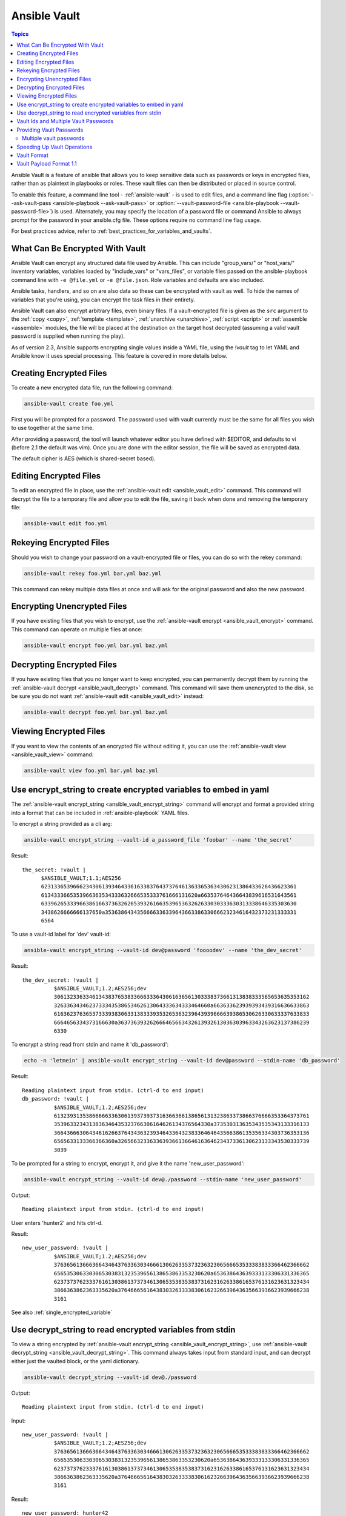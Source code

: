 Ansible Vault
=============

.. contents:: Topics

Ansible Vault is a feature of ansible that allows you to keep sensitive data such as passwords or keys in encrypted files, rather than as plaintext in playbooks or roles. These vault files can then be distributed or placed in source control.

To enable this feature, a command line tool - :ref:`ansible-vault` - is used to edit files, and a command line flag (:option:`--ask-vault-pass <ansible-playbook --ask-vault-pass>` or :option:`--vault-password-file <ansible-playbook --vault-password-file>`) is used. Alternately, you may specify the location of a password file or command Ansible to always prompt for the password in your ansible.cfg file. These options require no command line flag usage.

For best practices advice, refer to :ref:`best_practices_for_variables_and_vaults`.

.. _what_can_be_encrypted_with_vault:

What Can Be Encrypted With Vault
````````````````````````````````

Ansible Vault can encrypt any structured data file used by Ansible.  This can include "group_vars/" or "host_vars/" inventory variables, variables loaded by "include_vars" or "vars_files", or variable files passed on the ansible-playbook command line with ``-e @file.yml`` or ``-e @file.json``.  Role variables and defaults are also included.

Ansible tasks, handlers, and so on are also data so these can be encrypted with vault as well. To hide the names of variables that you're using, you can encrypt the task files in their entirety.

Ansible Vault can also encrypt arbitrary files, even binary files.  If a vault-encrypted file is
given as the ``src`` argument to the :ref:`copy <copy>`, :ref:`template <template>`,
:ref:`unarchive <unarchive>`, :ref:`script <script>` or :ref:`assemble <assemble>` modules, the file will be placed at the destination on the target host decrypted (assuming a valid vault password is supplied when running the play).

As of version 2.3, Ansible supports encrypting single values inside a YAML file, using the `!vault` tag to let YAML and Ansible know it uses special processing. This feature is covered in more details below.


.. _creating_files:

Creating Encrypted Files
````````````````````````

To create a new encrypted data file, run the following command:

.. code-block:: bash

   ansible-vault create foo.yml

First you will be prompted for a password.  The password used with vault currently must be the same for all files you wish to use together at the same time.

After providing a password, the tool will launch whatever editor you have defined with $EDITOR, and defaults to vi (before 2.1 the default was vim).  Once you are done with the editor session, the file will be saved as encrypted data.

The default cipher is AES (which is shared-secret based).


.. _editing_encrypted_files:

Editing Encrypted Files
```````````````````````

To edit an encrypted file in place, use the :ref:`ansible-vault edit <ansible_vault_edit>` command.
This command will decrypt the file to a temporary file and allow you to edit
the file, saving it back when done and removing the temporary file:

.. code-block:: bash

   ansible-vault edit foo.yml


.. _rekeying_files:

Rekeying Encrypted Files
````````````````````````

Should you wish to change your password on a vault-encrypted file or files, you can do so with the rekey command:

.. code-block:: bash

    ansible-vault rekey foo.yml bar.yml baz.yml

This command can rekey multiple data files at once and will ask for the original
password and also the new password.


.. _encrypting_files:

Encrypting Unencrypted Files
````````````````````````````

If you have existing files that you wish to encrypt, use
the :ref:`ansible-vault encrypt <ansible_vault_encrypt>` command.  This command can operate on multiple files at once:

.. code-block:: bash

   ansible-vault encrypt foo.yml bar.yml baz.yml


.. _decrypting_files:

Decrypting Encrypted Files
``````````````````````````

If you have existing files that you no longer want to keep encrypted, you can permanently decrypt
them by running the :ref:`ansible-vault decrypt <ansible_vault_decrypt>` command.  This command will save them unencrypted
to the disk, so be sure you do not want :ref:`ansible-vault edit <ansible_vault_edit>` instead:

.. code-block:: bash

    ansible-vault decrypt foo.yml bar.yml baz.yml


.. _viewing_files:

Viewing Encrypted Files
```````````````````````

If you want to view the contents of an encrypted file without editing it, you can use the :ref:`ansible-vault view <ansible_vault_view>` command:

.. code-block:: bash

    ansible-vault view foo.yml bar.yml baz.yml


.. _encrypt_string_for_use_in_yaml:

Use encrypt_string to create encrypted variables to embed in yaml
`````````````````````````````````````````````````````````````````

The :ref:`ansible-vault encrypt_string <ansible_vault_encrypt_string>` command will encrypt and format a provided string into a format
that can be included in :ref:`ansible-playbook` YAML files.

To encrypt a string provided as a cli arg:

.. code-block:: bash

    ansible-vault encrypt_string --vault-id a_password_file 'foobar' --name 'the_secret'

Result::

    the_secret: !vault |
          $ANSIBLE_VAULT;1.1;AES256
          62313365396662343061393464336163383764373764613633653634306231386433626436623361
          6134333665353966363534333632666535333761666131620a663537646436643839616531643561
          63396265333966386166373632626539326166353965363262633030333630313338646335303630
          3438626666666137650a353638643435666633633964366338633066623234616432373231333331
          6564

To use a vault-id label for 'dev' vault-id:

.. code-block:: bash

    ansible-vault encrypt_string --vault-id dev@password 'foooodev' --name 'the_dev_secret'

Result::

    the_dev_secret: !vault |
              $ANSIBLE_VAULT;1.2;AES256;dev
              30613233633461343837653833666333643061636561303338373661313838333565653635353162
              3263363434623733343538653462613064333634333464660a663633623939393439316636633863
              61636237636537333938306331383339353265363239643939666639386530626330633337633833
              6664656334373166630a363736393262666465663432613932613036303963343263623137386239
              6330

To encrypt a string read from stdin and name it 'db_password':

.. code-block:: bash

    echo -n 'letmein' | ansible-vault encrypt_string --vault-id dev@password --stdin-name 'db_password'

Result::

    Reading plaintext input from stdin. (ctrl-d to end input)
    db_password: !vault |
              $ANSIBLE_VAULT;1.2;AES256;dev
              61323931353866666336306139373937316366366138656131323863373866376666353364373761
              3539633234313836346435323766306164626134376564330a373530313635343535343133316133
              36643666306434616266376434363239346433643238336464643566386135356334303736353136
              6565633133366366360a326566323363363936613664616364623437336130623133343530333739
              3039

To be prompted for a string to encrypt, encrypt it, and give it the name 'new_user_password':


.. code-block:: bash

    ansible-vault encrypt_string --vault-id dev@./password --stdin-name 'new_user_password'

Output::

    Reading plaintext input from stdin. (ctrl-d to end input)

User enters 'hunter2' and hits ctrl-d.

Result::

    new_user_password: !vault |
              $ANSIBLE_VAULT;1.2;AES256;dev
              37636561366636643464376336303466613062633537323632306566653533383833366462366662
              6565353063303065303831323539656138653863353230620a653638643639333133306331336365
              62373737623337616130386137373461306535383538373162316263386165376131623631323434
              3866363862363335620a376466656164383032633338306162326639643635663936623939666238
              3161

See also :ref:`single_encrypted_variable`


.. _decrypt_string:

Use decrypt_string to read encrypted variables from stdin
`````````````````````````````````````````````````````````

To view a string encrypted by :ref:`ansible-vault encrypt_string <ansible_vault_encrypt_string>`,
use :ref:`ansible-vault decrypt_string <ansible_vault_decrypt_string>`. This command always
takes input from standard input, and can decrypt either just the vaulted block, or the yaml dictionary.

.. code-block:: bash

    ansible-vault decrypt_string --vault-id dev@./password

Output::

    Reading plaintext input from stdin. (ctrl-d to end input)

Input::

    new_user_password: !vault |
              $ANSIBLE_VAULT;1.2;AES256;dev
              37636561366636643464376336303466613062633537323632306566653533383833366462366662
              6565353063303065303831323539656138653863353230620a653638643639333133306331336365
              62373737623337616130386137373461306535383538373162316263386165376131623631323434
              3866363862363335620a376466656164383032633338306162326639643635663936623939666238
              3161

Result::

    new_user_password: hunter42

Input::

              $ANSIBLE_VAULT;1.2;AES256;dev
              37636561366636643464376336303466613062633537323632306566653533383833366462366662
              6565353063303065303831323539656138653863353230620a653638643639333133306331336365
              62373737623337616130386137373461306535383538373162316263386165376131623631323434
              3866363862363335620a376466656164383032633338306162326639643635663936623939666238
              3161

Result::

    hunter42


.. _vault_ids:

Vault Ids and Multiple Vault Passwords
``````````````````````````````````````

*Available since Ansible 2.4*

A vault id is an identifier for one or more vault secrets. Since Ansible 2.4,
Ansible supports multiple vault passwords. Vault ids is a way to provide
a label for a particular vault password.

Vault encrypted content can specify which vault id it was encrypted with.

Prior to Ansible 2.4, only one vault password could be used at a time. Post
Ansible 2.4, multiple vault passwords can be used each time Ansible runs, so any
vault files or vars that needed to be decrypted all had to use the same password.

Since Ansible 2.4, vault files or vars that are encrypted with different
passwords can be used at the same time.

For example, a playbook can now include a vars file encrypted with a 'dev' vault
id and a 'prod' vault id.

.. _providing_vault_passwords:

Providing Vault Passwords
`````````````````````````

Since Ansible 2.4, the recommended way to provide a vault password from the cli is
to use the :option:`--vault-id <ansible-playbook --vault-id>` cli option.

For example, to use a password store in the text file :file:`/path/to/my/vault-password-file`:

.. code-block:: bash

    ansible-playbook --vault-id /path/to/my/vault-password-file site.yml

To prompt for a password:

.. code-block:: bash

    ansible-playbook --vault-id @prompt site.yml

To get the password from a vault password executable script :file:`my-vault-password.py`:

.. code-block:: bash

    ansible-playbook --vault-id my-vault-password.py

The value for :option:`--vault-id <ansible-playbook --vault-id>` can specify the type of vault id (prompt, a file path, etc)
and a label for the vault id ('dev', 'prod', 'cloud', etc)

For example, to use a password file :file:`dev-password` for the vault-id 'dev':

.. code-block:: bash

    ansible-playbook --vault-id dev@dev-password site.yml

To prompt for the 'dev' vault id:

.. code-block:: bash

    ansible-playbook --vault-id dev@prompt site.yml

*Prior to Ansible 2.4*

To be prompted for a vault password, use the :option:`--ask-vault-pass <ansible-playbook --vault-id>` cli option:

.. code-block:: bash

    ansible-playbook --ask-vault-pass site.yml

To specify a vault password in a text file 'dev-password', use the :option:`--vault-password-file <ansible-playbook --vault-password-file>` option:

.. code-block:: bash

    ansible-playbook --vault-password-file dev-password site.yml

There is a config option (:ref:`DEFAULT_VAULT_PASSWORD_FILE`) to specify a vault password file to use
without requiring the :option:`--vault-password-file <ansible-playbook --vault-password-file>` cli option.


Multiple vault passwords
^^^^^^^^^^^^^^^^^^^^^^^^

Since Ansible 2.4 and later support using multiple vault passwords, :option:`--vault-id <ansible-playbook --vault-id>` can
be provided multiple times.

If multiple vault passwords are provided, by default Ansible will attempt to decrypt vault content
by trying each vault secret in the order they were provided on the command line.

For example, to use a 'dev' password read from a file and to be prompted for the 'prod' password:

.. code-block:: bash

    ansible-playbook --vault-id dev@dev-password --vault-id prod@prompt site.yml

In the above case, the 'dev' password will be tried first, then the 'prod' password for cases
where Ansible doesn't know which vault id is used to encrypt something.

If the vault content was encrypted using a :option:`--vault-id <ansible-vault --vault-id>` option, then the label of the
vault id is stored with the vault content. When Ansible knows the right vault-id, it will try
the matching vault id's secret first before trying the rest of the vault-ids.

There is a config option (:ref:`DEFAULT_VAULT_ID_MATCH` ) to force the vault content's vault id label to match with one of
the provided vault ids. But the default is to try the matching id first, then try the other
vault ids in order.

There is also a config option (:ref:`DEFAULT_VAULT_IDENTITY_LIST`) to specify a default list of vault ids to
use. For example, instead of requiring the cli option on every use, the (:ref:`DEFAULT_VAULT_IDENTITY_LIST`) config option can be used:

.. code-block:: bash

    ansible-playbook --vault-id dev@dev-password --vault-id prod@prompt site.yml

The :option:`--vault-id <ansible-playbook --vault-id>` can be used in lieu of the :option:`--vault-password-file <ansible-playbook --vault-password-file>` or :option:`--ask-vault-pass <ansible-playbook --ask-vault-pass>` options,
or it can be used in combination with them.

When using :ref:`ansible-vault` commands that encrypt content (:ref:`ansible-vault encrypt <ansible_vault_encrypt>`, :ref:`ansible-vault encrypt_string <ansible_vault_encrypt_string>`, etc)
only one vault-id can be used.



.. note::
    Prior to Ansible 2.4, only one vault password could be used in each Ansible run. The
    :option:`--vault-id <ansible-playbook --vault-id>` option is not support prior to Ansible 2.4.


.. _speeding_up_vault:

Speeding Up Vault Operations
````````````````````````````

By default, Ansible uses PyCrypto to encrypt and decrypt vault files. If you have many encrypted files, decrypting them at startup may cause a perceptible delay. To speed this up, install the cryptography package:

.. code-block:: bash

    pip install cryptography


.. _vault_format:

Vault Format
````````````

A vault encrypted file is a UTF-8 encoded txt file.

The file format includes a new line terminated header.

For example::

    $ANSIBLE_VAULT;1.1;AES256


The header contains the vault format id, the vault format version, and a cipher id, seperated by semi-colons ';'

The first field ``$ANSIBLE_VAULT`` is the format id. Currently ``$ANSIBLE_VAULT`` is the only valid file format id. This is used to identify files that are vault encrypted (via vault.is_encrypted_file()).

The second field (`1.1`) is the vault format version. All supported versions of ansible will currently default to '1.1'.

The '1.0' format is supported for reading only (and will be converted automatically to the '1.1' format on write). The format version is currently used as an exact string compare only (version numbers are not currently 'compared').

The third field (``AES256``) identifies the cipher algorithmn used to encrypt the data. Currently, the only supported cipher is 'AES256'. [vault format 1.0 used 'AES', but current code always uses 'AES256']

Note: In the future, the header could change. Anything after the vault id and version can be considered to depend on the vault format version. This includes the cipher id, and any additional fields that could be after that.

The rest of the content of the file is the 'vaulttext'. The vaulttext is a text armored version of the
encrypted ciphertext. Each line will be 80 characters wide, except for the last line which may be shorter.

Vault Payload Format 1.1
````````````````````````

The vaulttext is a concatenation of the ciphertext and a SHA256 digest with the result 'hexlifyied'.

'hexlify' refers to the hexlify() method of pythons binascii module.

hexlify()'ied result of:

- hexlify()'ed string of the salt, followed by a newline ('\n')
- hexlify()'ed string of the crypted HMAC, followed by a newline. The HMAC is:

  - a `RFC2104 <https://www.ietf.org/rfc/rfc2104.txt>`_ style HMAC

    - inputs are:

      - The AES256 encrypted ciphertext
      - A PBKDF2 key. This key, the cipher key, and the cipher iv are generated from:

        - the salt, in bytes
        - 10000 iterations
        - SHA256() algorithmn
        - the first 32 bytes are the cipher key
        - the second 32 bytes are the HMAC key
        - remaining 16 bytes are the cipher iv

  -  hexlify()'ed string of the ciphertext. The ciphertext is:

    - AES256 encrypted data. The data is encrypted using:

      - AES-CTR stream cipher
      - b_pkey1
      - iv
      - a 128 bit counter block seeded from an integer iv
      - the plaintext

        - the original plaintext
        - padding up to the AES256 blocksize. (The data used for padding is based on `RFC5652 <https://tools.ietf.org/html/rfc5652#section-6.3>`_)


